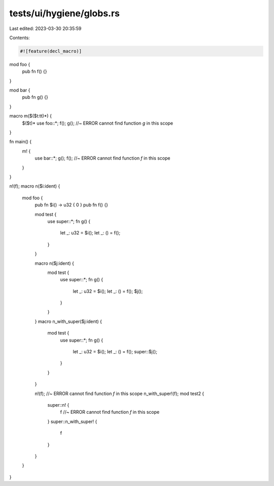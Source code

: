 tests/ui/hygiene/globs.rs
=========================

Last edited: 2023-03-30 20:35:59

Contents:

.. code-block:: rs

    #![feature(decl_macro)]

mod foo {
    pub fn f() {}
}

mod bar {
    pub fn g() {}
}

macro m($($t:tt)*) {
    $($t)*
    use foo::*;
    f();
    g(); //~ ERROR cannot find function `g` in this scope
}

fn main() {
    m! {
        use bar::*;
        g();
        f(); //~ ERROR cannot find function `f` in this scope
    }
}

n!(f);
macro n($i:ident) {
    mod foo {
        pub fn $i() -> u32 { 0 }
        pub fn f() {}

        mod test {
            use super::*;
            fn g() {
                let _: u32 = $i();
                let _: () = f();
            }
        }

        macro n($j:ident) {
            mod test {
                use super::*;
                fn g() {
                    let _: u32 = $i();
                    let _: () = f();
                    $j();
                }
            }
        }
        macro n_with_super($j:ident) {
            mod test {
                use super::*;
                fn g() {
                    let _: u32 = $i();
                    let _: () = f();
                    super::$j();
                }
            }
        }

        n!(f); //~ ERROR cannot find function `f` in this scope
        n_with_super!(f);
        mod test2 {
            super::n! {
                f //~ ERROR cannot find function `f` in this scope
            }
            super::n_with_super! {
                f
            }
        }
    }
}


